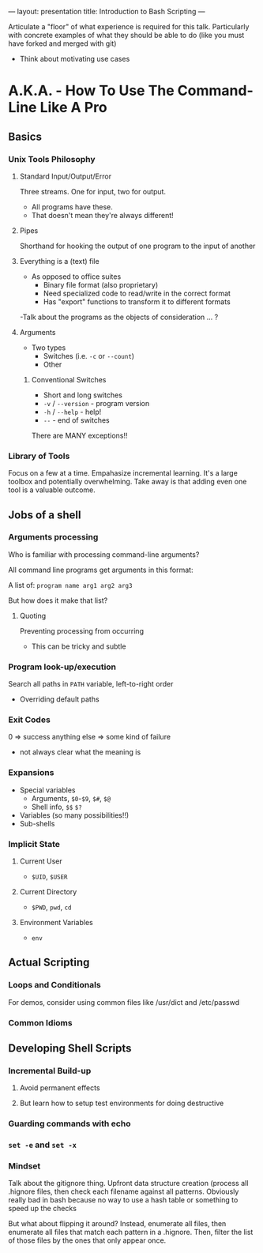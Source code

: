 ---
layout: presentation
title: Introduction to Bash Scripting
---

Articulate a "floor" of what experience is required for this talk.
Particularly with concrete examples of what they should be able to do
(like you must have forked and merged with git)

- Think about motivating use cases

* A.K.A. - How To Use The Command-Line Like A Pro

** Basics

*** Unix Tools Philosophy

**** Standard Input/Output/Error

Three streams. One for input, two for output.
- All programs have these.
- That doesn't mean they're always different!


**** Pipes

Shorthand for hooking the output of one program to the input of
another


**** Everything is a (text) file

- As opposed to office suites
  - Binary file format (also proprietary)
  - Need specialized code to read/write in the correct format
  - Has "export" functions to transform it to different formats

-Talk about the programs as the objects of consideration ... ?


**** Arguments

- Two types
  - Switches (i.e. ~-c~ or ~--count~)
  - Other


***** Conventional Switches

- Short and long switches
- ~-v~ / ~--version~ - program version
- ~-h~ / ~--help~ - help!
- ~--~ - end of switches

There are MANY exceptions!!


*** Library of Tools

Focus on a few at a time.  Empahasize incremental learning.  It's a
large toolbox and potentially overwhelming.  Take away is that adding
even one tool is a valuable outcome.


** Jobs of a shell

*** Arguments processing

Who is familiar with processing command-line arguments?

All command line programs get arguments in this format:

A list of: ~program name arg1 arg2 arg3~

But how does it make that list?


**** Quoting

Preventing processing from occurring

- This can be tricky and subtle


*** Program look-up/execution

Search all paths in ~PATH~ variable, left-to-right order

- Overriding default paths


*** Exit Codes

0 => success
anything else => some kind of failure

- not always clear what the meaning is


*** Expansions

- Special variables
  - Arguments, ~$0~-~$9~, ~$#~, ~$@~
  - Shell info, ~$$~ ~$?~
- Variables (so many possibilities!!)
- Sub-shells


*** Implicit State

**** Current User

- ~$UID~, ~$USER~


**** Current Directory

- ~$PWD~, ~pwd~, ~cd~


**** Environment Variables

- ~env~


** Actual Scripting

*** Loops and Conditionals

For demos, consider using common files like /usr/dict and /etc/passwd

*** Common Idioms

** Developing Shell Scripts

*** Incremental Build-up

**** Avoid permanent effects

**** But learn how to setup test environments for doing destructive

*** Guarding commands with echo

*** ~set -e~ and ~set -x~

*** Mindset

Talk about the gitignore thing.  Upfront data structure creation
(process all .hignore files, then check each filename against all
patterns.  Obviously really bad in bash because no way to use a hash
table or something to speed up the checks

But what about flipping it around? Instead, enumerate all files, then
enumerate all files that match each pattern in a .hignore.  Then,
filter the list of those files by the ones that only appear once.
